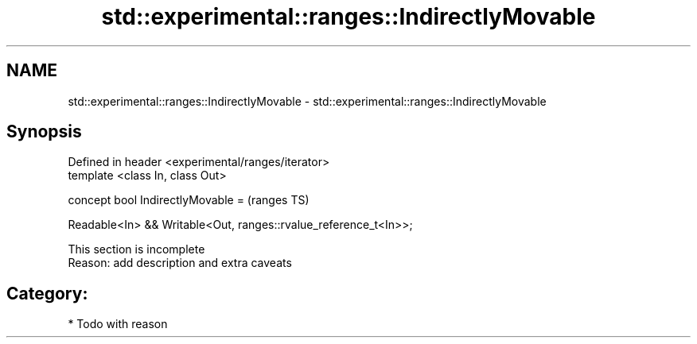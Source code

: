 .TH std::experimental::ranges::IndirectlyMovable 3 "2019.03.28" "http://cppreference.com" "C++ Standard Libary"
.SH NAME
std::experimental::ranges::IndirectlyMovable \- std::experimental::ranges::IndirectlyMovable

.SH Synopsis
   Defined in header <experimental/ranges/iterator>
   template <class In, class Out>

   concept bool IndirectlyMovable =                                  (ranges TS)

     Readable<In> && Writable<Out, ranges::rvalue_reference_t<In>>;

    This section is incomplete
    Reason: add description and extra caveats

.SH Category:

     * Todo with reason
